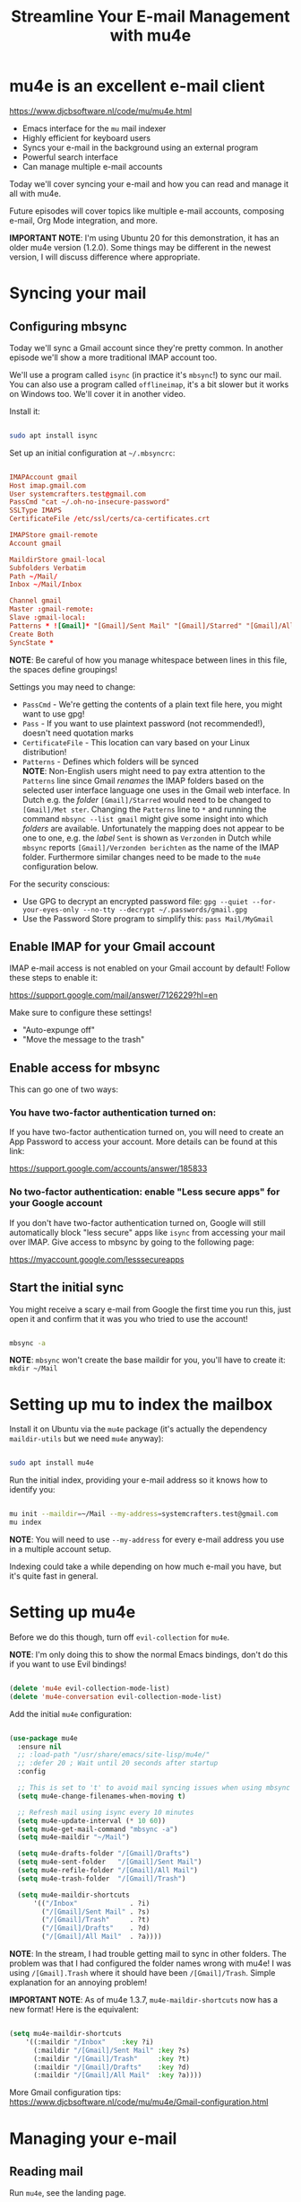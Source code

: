 #+title: Streamline Your E-mail Management with mu4e

* mu4e is an excellent e-mail client

https://www.djcbsoftware.nl/code/mu/mu4e.html

- Emacs interface for the =mu= mail indexer
- Highly efficient for keyboard users
- Syncs your e-mail in the background using an external program
- Powerful search interface
- Can manage multiple e-mail accounts

Today we'll cover syncing your e-mail and how you can read and manage it all with mu4e.

Future episodes will cover topics like multiple e-mail accounts, composing e-mail, Org Mode integration, and more.

*IMPORTANT NOTE*: I'm using Ubuntu 20 for this demonstration, it has an older mu4e version (1.2.0).  Some things may be different in the newest version, I will discuss difference where appropriate.

* Syncing your mail

** Configuring mbsync

Today we'll sync a Gmail account since they're pretty common.  In another episode we'll show a more traditional IMAP account too.

We'll use a program called =isync= (in practice it's =mbsync=!) to sync our mail.  You can also use a program called =offlineimap=, it's a bit slower but it works on Windows too.  We'll cover it in another video.

Install it:

#+begin_src sh

  sudo apt install isync

#+end_src

Set up an initial configuration at =~/.mbsyncrc=:

#+begin_src conf

  IMAPAccount gmail
  Host imap.gmail.com
  User systemcrafters.test@gmail.com
  PassCmd "cat ~/.oh-no-insecure-password"
  SSLType IMAPS
  CertificateFile /etc/ssl/certs/ca-certificates.crt

  IMAPStore gmail-remote
  Account gmail

  MaildirStore gmail-local
  Subfolders Verbatim
  Path ~/Mail/
  Inbox ~/Mail/Inbox

  Channel gmail
  Master :gmail-remote:
  Slave :gmail-local:
  Patterns * ![Gmail]* "[Gmail]/Sent Mail" "[Gmail]/Starred" "[Gmail]/All Mail" "[Gmail]/Trash"
  Create Both
  SyncState *

#+end_src

*NOTE*: Be careful of how you manage whitespace between lines in this file, the spaces define groupings!

Settings you may need to change:

- =PassCmd= - We're getting the contents of a plain text file here, you might want to use gpg!
- =Pass= - If you want to use plaintext password (not recommended!), doesn't need quotation marks
- =CertificateFile= - This location can vary based on your Linux distribution!
- =Patterns= - Defines which folders will be synced\\
  *NOTE*: Non-English users might need to pay extra attention to the =Patterns= line since Gmail /renames/ the IMAP folders based on the selected user interface language one uses in the Gmail web interface. 
  In Dutch e.g. the /folder/ =[Gmail]/Starred= would need to be changed to =[Gmail]/Met ster=. Changing the =Patterns= line to =*= and running the command =mbsync --list gmail= might give some insight into which /folders/ are available. Unfortunately the mapping does not appear to be one to one, e.g. the /label/ =Sent= is shown as =Verzonden= in Dutch while =mbsync= reports =[Gmail]/Verzonden berichten= as the name of the IMAP folder. Furthermore similar changes need to be made to the =mu4e= configuration below.

For the security conscious:

- Use GPG to decrypt an encrypted password file: =gpg --quiet --for-your-eyes-only --no-tty --decrypt ~/.passwords/gmail.gpg=
- Use the Password Store program to simplify this: =pass Mail/MyGmail=

** Enable IMAP for your Gmail account

IMAP e-mail access is not enabled on your Gmail account by default!  Follow these steps to enable it:

https://support.google.com/mail/answer/7126229?hl=en

Make sure to configure these settings!

- "Auto-expunge off"
- "Move the message to the trash"

** Enable access for mbsync

This can go one of two ways:

*** You have two-factor authentication turned on:

If you have two-factor authentication turned on, you will need to create an App Password to access your account.  More details can be found at this link:

https://support.google.com/accounts/answer/185833

*** No two-factor authentication: enable "Less secure apps" for your Google account

If you don't have two-factor authentication turned on, Google will still automatically block "less secure" apps like =isync= from accessing your mail over IMAP.  Give access to mbsync by going to the following page:

https://myaccount.google.com/lesssecureapps

** Start the initial sync

You might receive a scary e-mail from Google the first time you run this, just open it and confirm that it was you who tried to use the account!

#+begin_src sh

  mbsync -a

#+end_src

*NOTE*: =mbsync= won't create the base maildir for you, you'll have to create it: =mkdir ~/Mail=

* Setting up mu to index the mailbox

Install it on Ubuntu via the =mu4e= package (it's actually the dependency =maildir-utils= but we need =mu4e= anyway):

#+begin_src sh

  sudo apt install mu4e

#+end_src

Run the initial index, providing your e-mail address so it knows how to identify you:

#+begin_src sh

  mu init --maildir=~/Mail --my-address=systemcrafters.test@gmail.com
  mu index

#+end_src

*NOTE*: You will need to use =--my-address= for every e-mail address you use in a multiple account setup.

Indexing could take a while depending on how much e-mail you have, but it's quite fast in general.

* Setting up mu4e

Before we do this though, turn off =evil-collection= for =mu4e=.

*NOTE*: I'm only doing this to show the normal Emacs bindings, don't do this if you want to use Evil bindings!

#+begin_src emacs-lisp

    (delete 'mu4e evil-collection-mode-list)
    (delete 'mu4e-conversation evil-collection-mode-list)

#+end_src

Add the initial =mu4e= configuration:

#+begin_src emacs-lisp

  (use-package mu4e
    :ensure nil
    ;; :load-path "/usr/share/emacs/site-lisp/mu4e/"
    ;; :defer 20 ; Wait until 20 seconds after startup
    :config

    ;; This is set to 't' to avoid mail syncing issues when using mbsync
    (setq mu4e-change-filenames-when-moving t)

    ;; Refresh mail using isync every 10 minutes
    (setq mu4e-update-interval (* 10 60))
    (setq mu4e-get-mail-command "mbsync -a")
    (setq mu4e-maildir "~/Mail")

    (setq mu4e-drafts-folder "/[Gmail]/Drafts")
    (setq mu4e-sent-folder   "/[Gmail]/Sent Mail")
    (setq mu4e-refile-folder "/[Gmail]/All Mail")
    (setq mu4e-trash-folder  "/[Gmail]/Trash")

    (setq mu4e-maildir-shortcuts
        '(("/Inbox"             . ?i)
          ("/[Gmail]/Sent Mail" . ?s)
          ("/[Gmail]/Trash"     . ?t)
          ("/[Gmail]/Drafts"    . ?d)
          ("/[Gmail]/All Mail"  . ?a))))

#+end_src

*NOTE*: In the stream, I had trouble getting mail to sync in other folders.  The problem was that I had configured the folder names wrong with mu4e!  I was using =/[Gmail].Trash= where it should have been =/[Gmail]/Trash=.  Simple explanation for an annoying problem!

*IMPORTANT NOTE*: As of mu4e 1.3.7, =mu4e-maildir-shortcuts= now has a new format!  Here is the equivalent:

#+begin_src emacs-lisp

    (setq mu4e-maildir-shortcuts
        '((:maildir "/Inbox"    :key ?i)
          (:maildir "/[Gmail]/Sent Mail" :key ?s)
          (:maildir "/[Gmail]/Trash"     :key ?t)
          (:maildir "/[Gmail]/Drafts"    :key ?d)
          (:maildir "/[Gmail]/All Mail"  :key ?a))))

#+end_src

More Gmail configuration tips: https://www.djcbsoftware.nl/code/mu/mu4e/Gmail-configuration.html

* Managing your e-mail

** Reading mail

Run =mu4e=, see the landing page.

When reading mail, you start out in the Headers buffer.  When you select an email with ~RET~, the View buffer is displayed in a window below the Headers buffer window.

*** Headers Mode

Key Bindings:

| Key | Evil  | Command                             | Description                          |
|-----+-------+-------------------------------------+--------------------------------------|
|     |       | *Movement*                            |                                      |
| ~C-n~ | ~j~     | =next-line=                           | Moves to the next header line        |
| ~C-p~ | ~k~     | =previous-line=                       | Moves to the previous header line    |
| ~[[~  | ~[[~    | =mu4e-headers-prev-unread=            | Moves to previous unread message     |
| ~]]~  | ~]]~    | =mu4e-headers-next-unread=            | Moves to next unread message         |
| ~j~   | ~J~     | =mu4e~headers-jump-to-maildir=        | Jump to another mail directory       |
|     |       |                                     |                                      |
|     |       | *Toggles*                             |                                      |
| ~P~   | ~zt~    | =mu4e-headers-toggle-threading=       | Toggles threaded message display     |
| ~W~   | ~zr~    | =mu4e-headers-toggle-include-related= | Toggles related message display      |
|     |       |                                     |                                      |
|     |       | *Marking*                             |                                      |
| ~d~   | ~d~     | =mu4e-headers-mark-for-trash=         | Marks message for deletion           |
| ~m~   | ~m~     | =mu4e-headers-mark-for-move=          | Marks message for move to folder     |
| ~+~   | ~+~     | =mu4e-headers-mark-for-flag=          | Marks message for flagging           |
| ~-~   | ~-~     | =mu4e-headers-mark-for-unflag=        | Marks message for unflagging         |
| ~%~   | ~%~     | =mu4e-headers-mark-pattern=           | Marks based on a regex pattern       |
| ~u~   | ~u~     | =mu4e-headers-mark-for-unmark=        | Removes mark for message             |
| ~U~   | ~U~     | =mu4e-mark-unmark-all=                | Unmarks all marks in the view        |
| ~x~   | ~x~     | =mu4e-mark-execute-all=               | Executes all marks in the view       |
|     |       |                                     |                                      |
|     |       | *Searching*                           |                                      |
| ~s~   | ~s~     | =mu4e-headers-search=                 | Search all e-mails                   |
| ~S~   | ~S~     | =mu4e-headers-search-edit=            | Edit current search (useful!)        |
| ~/~   | ~/~     | =mu4e-headers-search-narrow=          | Narrow down the current results      |
| ~b~   | ~b~     | =mu4e-headers-search-bookmark=        | Select a bookmark to search with     |
| ~B~   | ~B~     | =mu4e-headers-search-bookmark-edit=   | Edit bookmark before search          |
| ~g~   | ~gr~    | =mu4e-rerun-search=                   | Rerun the current search             |
|     |       |                                     |                                      |
|     |       | *Composing*                           |                                      |
| ~C~   | ~C~, ~cc~ | =mu4e-compose-new=                    | Compose a new e-mail                 |
| ~R~   | ~R~, ~cr~ | =mu4e-compose-reply=                  | Compose a reply to selected email    |
| ~F~   | ~F~, ~cf~ | =mu4e-compose-forward=                | Compose a forward for selected email |
| ~E~   | ~E~, ~ce~ | =mu4e-compose-edit=                   | Edit selected draft message          |
|     |       |                                     |                                      |
|     |       | *Other Actions*                       |                                      |
| ~q~   | ~q~     | =mu4e~headers-quit-buffer=            | Quit the headers view                |

Controlling the number of messages visible:

- =mu4e-headers-results-limit=: The number of messages to display in mail listings (default 500)
- =mu4e-headers-full-search=: If =t=, shows all messages, ignoring limit

You can toggle =mu4e-headers-full-search= with =M-x mu4e-headers-toggle-full-search=!

*** View Mode

Many of the same keybindings work!  Marking keys work on the currently viewed message.

| Key | Evil | Command                  | Description                            |
|-----+------+--------------------------+----------------------------------------|
|     |      | *Movement*                 |                                        |
| ~C-n~ | ~j~    | =next-line=                | Moves to the next line in message      |
| ~C-p~ | ~k~    | =previous-line=            | Moves to the previous line in message  |
| ~n~   | ~C-j~  | =mu4e-view-headers-next=   | Moves to next email in header list     |
| ~p~   | ~C-k~  | =mu4e-view-headers-prev=   | Moves to previous email in header list |
| ~[[~  | ~[[~   | =mu4e-headers-prev-unread= | Moves to previous unread message       |
| ~]]~  | ~]]~   | =mu4e-headers-next-unread= | Moves to next unread message           |

* Syncing e-mail

Run =M-x mu4e-update-mail-and-index= to sync and index your e-mail at any time (bind it to a key!)

To auto-sync your mail at an interval, add this to =mu4e= config:

#+begin_src emacs-lisp

  ;; Run mu4e in the background to sync mail periodically
  (mu4e t)

#+end_src

When doing this, it's also good to =:defer= your =mu4e= config so that it doesn't run immediately at startup:

#+begin_src emacs-lisp

  (use-package mu4e
    :ensure nil
    :defer 20 ; Wait until 20 seconds after startup
    :config

    ... the rest ...

#+end_src

* Search queries

- =something= - General text search for "something"
- =from:stallman= - Emails from a particular sender
- =date:today..now= - Date range
- =flag:attach= - Emails with an attachment
- ="maildir:/Inbox"= - Search in a specific mail directory

You can also use logic statements like =and= , =not=:

  ="maildir:/Inbox" and from:eli and docs=

Documentation: https://www.djcbsoftware.nl/code/mu/mu4e/Queries.html

** Bookmarking queries

You can create your own bookmarked queries!

Run these from anywhere in Emacs with =M-x mu4e-headers-search-bookmark=

In mu4e 1.2.0:

#+begin_src emacs-lisp

      (setq mu4e-bookmarks
        '(("flag:unread AND NOT flag:trashed" "Unread messages"      ?i)
          ("date:today..now"                  "Today's messages"     ?t)
          ("from:stallman"                    "The Boss"             ?s)
          ("date:7d..now"                     "Last 7 days"          ?w)
          ("mime:image/*"                     "Messages with images" ?p)))

#+end_src

As of mu4e 1.3.7:

#+begin_src emacs-lisp

      (setq mu4e-bookmarks
        '((:name "Unread messages" :query "flag:unread AND NOT flag:trashed" :key ?i)
          (:name "Today's messages" :query "date:today..now" :key ?t)
          (:name "The Boss" :query "from:stallman" :key ?s)
          (:name "Last 7 days" :query "date:7d..now" :hide-unread t :key ?w)
          (:name "Messages with images" :query "mime:image/*" :key ?p)))

#+end_src

